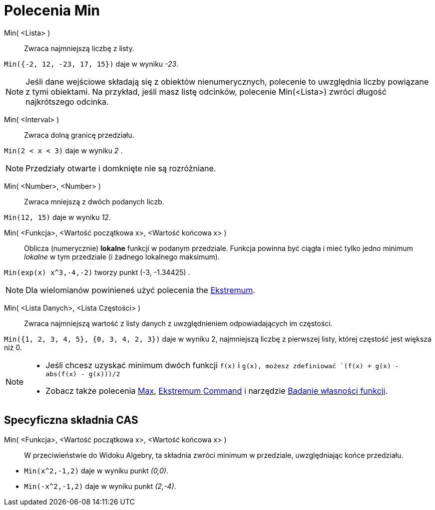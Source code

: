 = Polecenia Min
:page-en: commands/Min
ifdef::env-github[:imagesdir: /en/modules/ROOT/assets/images]

Min( <Lista> )::
  Zwraca najmniejszą liczbę z listy.

[EXAMPLE]
====

`++Min({-2, 12, -23, 17, 15})++` daje w wyniku _-23_.

====

[NOTE]
====

Jeśli dane wejściowe składają się z obiektów nienumerycznych, polecenie to uwzględnia liczby powiązane z tymi obiektami. 
Na przykład, jeśli masz listę odcinków, polecenie Min(<Lista>) zwróci długość najkrótszego odcinka.

====

Min( <Interval> )::

Zwraca dolną granicę przedziału.

[EXAMPLE]
====

`++Min(2 < x < 3)++` daje w wyniku _2_ .

====
[NOTE]
====

Przedziały otwarte i domknięte nie są rozróżniane.

====


Min( <Number>, <Number> )::

Zwraca mniejszą z dwóch podanych liczb.

[EXAMPLE]
====

`++Min(12, 15)++` daje w wyniku _12_.

====


Min( <Funkcja>, <Wartość początkowa x>, <Wartość końcowa x> )::
  Oblicza (numerycznie) *lokalne* funkcji w podanym przedziale. Funkcja powinna być ciągła i mieć
 tylko jedno minimum _lokalne_ w tym przedziale (i żadnego lokalnego maksimum).

[EXAMPLE]
====

`++Min(exp(x) x^3,-4,-2)++` tworzy punkt (-3, -1.34425) .

====

[NOTE]
====

Dla wielomianów powinieneś użyć polecenia the xref:/commands/Ekstremum.adoc[Ekstremum].

====

Min( <Lista Danych>, <Lista Częstości> )::
  Zwraca najmniejszą wartość z listy danych z uwzględnieniem odpowiadających im częstości.

[EXAMPLE]
====

`++Min({1, 2, 3, 4, 5}, {0, 3, 4, 2, 3})++` daje w wyniku 2, najmniejszą liczbę z pierwszej listy, której częstość jest większa niż 0.

====

[NOTE]
====

* Jeśli chcesz uzyskać minimum dwóch funkcji `++f(x)++` i `++g(x)++, możesz zdefiniować
`++(f(x) + g(x) - abs(f(x) - g(x)))/2++`
* Zobacz także polecenia xref:/commands/Max.adoc[Max], xref:/commands/Ekstremum.adoc[Ekstremum Command] i narzędzie
xref:/tools/Badanie_własności_funkcji.adoc[Badanie własności funkcji].

====

== Specyficzna składnia CAS

Min( <Funkcja>, <Wartość początkowa x>, <Wartość końcowa x> )::
 W przeciwieństwie do Widoku Algebry, ta składnia zwróci minimum w przedziale, uwzględniając końce przedziału.

[EXAMPLE]
====

* `++Min(x^2,-1,2)++` daje w wyniku punkt _(0,0)_.
* `++Min(-x^2,-1,2)++` daje w wyniku punkt _(2,-4)_.

====
